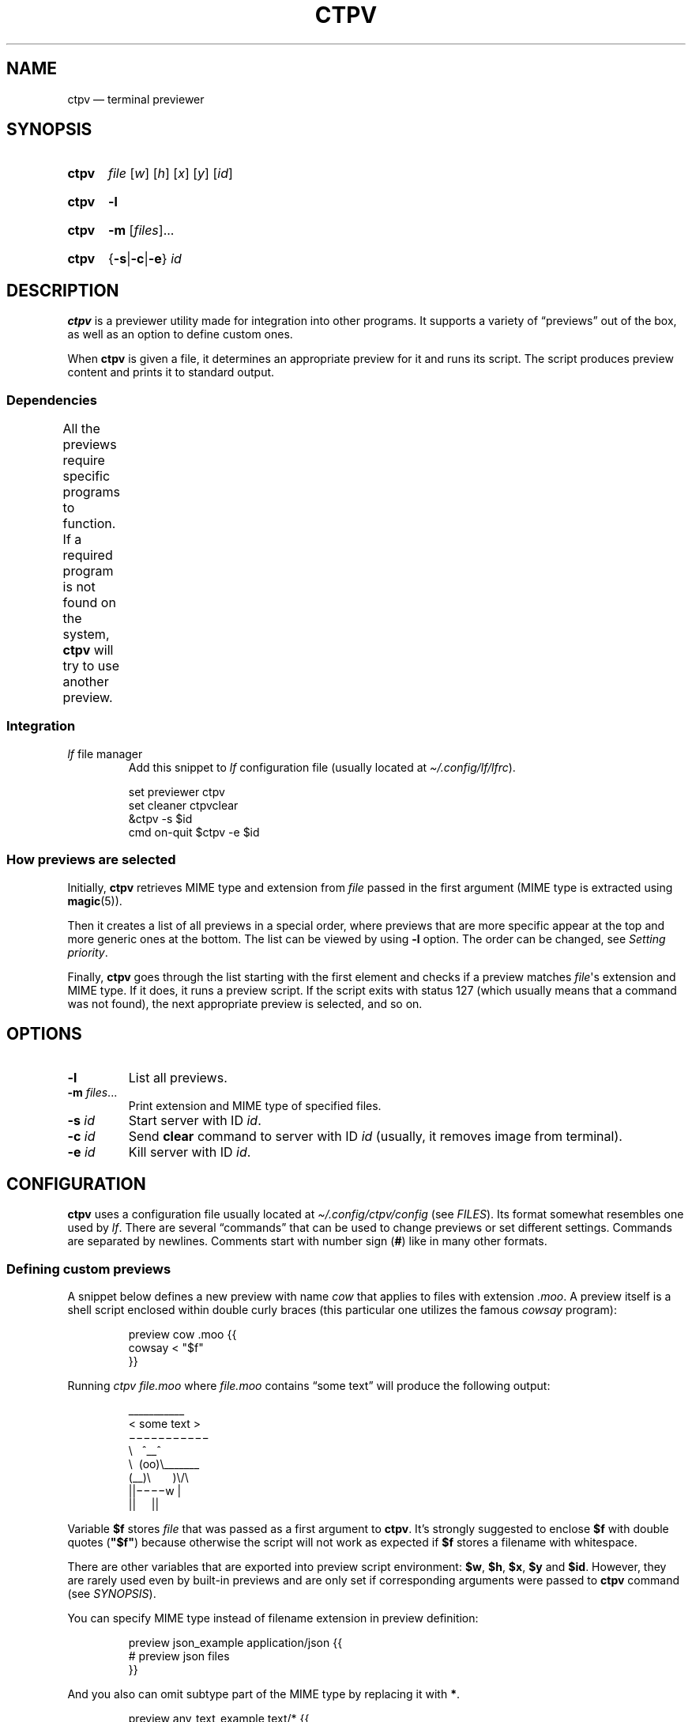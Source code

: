 '\" t
.ds op \&.\|.\|.\&
.
.de Sy
.SY ctpv
..
.
.de Ys
.YS
..
.
.de Op
.RI [ "\\$1" "]\\$2"
..
.
.de Om
.Op "\\$1" \*(op
..
.
.de Bsi
\&\fB\\$1\fP \fI\\$2\fP\\$3
..
.
.de Ex
.IP
.EX
..
.
.de Ee
.EE
..
.
.
.TH CTPV 1 "June 2022" Linux "User Manuals"
.
.SH NAME
ctpv \(em terminal previewer
.
.
.SH SYNOPSIS
.
.Sy
.I file
.Op w
.Op h
.Op x
.Op y
.Op id
.Ys
.
.Sy
.B \-l
.Ys
.
.Sy
.B \-m
.Om files
.Ys
.
.Sy
.RB { \-s | \-c | \-e }
.I id
.Ys
.
.
.SH DESCRIPTION
.
.B ctpv
is a previewer utility made for integration into other programs.
It supports a variety of \(lqpreviews\(rq out of the box,
as well as an option to define custom ones.
.PP
.
When
.B ctpv
is given a file, it determines an appropriate preview for it and
runs its script.
The script produces preview content and prints it to standard output.
.
.SS Dependencies
.
All the previews require specific programs to function.
If a required program is not found on the system,
.B ctpv
will try to use another preview.
\# This table is auto generated!
\# TABLESTART
.TS
allbox;
lb lb
l li .
File type	Programs
any	T{
exiftool cat
T}
archive	T{
atool
T}
diff	T{
colordiff delta diff-so-fancy
T}
directory	T{
ls
T}
html	T{
elinks lynx w3m
T}
image	T{
ueberzug
T}
json	T{
jq
T}
markdown	T{
mdcat
T}
odt	T{
libreoffice
T}
pdf	T{
pdftoppm
T}
text	T{
bat cat highlight source-highlight
T}
torrent	T{
transmission-show
T}
video	T{
ffmpegthumbnailer
T}
.TE
\# TABLEEND
.
.SS Integration
.
.TP
\fIlf\fP file manager
Add this snippet to
.I lf
configuration file (usually located at
.IR \(ti/.config/lf/lfrc ).
.PP
.
.Ex
set previewer ctpv
set cleaner ctpvclear
&ctpv -s $id
cmd on-quit $ctpv -e $id
.Ee
.
.SS How previews are selected
.
Initially,
.B ctpv
retrieves MIME type and extension from
.I file
passed in the first argument (MIME type is extracted using
.BR magic (5)).
.PP
.
Then it creates a list of all previews in a special order,
where previews that are more specific appear at the top
and more generic ones at the bottom.
The list can be viewed by using
.B \-l
option. The order can be changed, see
.IR "Setting priority" .
.PP
.
Finally,
.B ctpv
goes through the list starting with the first element
and checks if a preview matches
.IR file \(aqs
extension and MIME type.
If it does, it runs a preview script.
If the script exits with status 127
(which usually means that a command was not found),
the next appropriate preview is selected, and so on.
.
.
.SH OPTIONS
.
.TP
.B \-l
List all previews.
.
.TP
.Bsi \-m files \*(op
Print extension and MIME type of specified files.
.
.TP
.Bsi \-s id
Start server with ID
.IR id .
.
.TP
.Bsi \-c id
Send
.B clear
command to server with ID
.I id
(usually, it removes image from terminal).
.
.TP
.Bsi \-e id
Kill server with ID
.IR id .
.
.
.SH CONFIGURATION
.
.B ctpv
uses a configuration file usually located at
.IR \(ti/.config/ctpv/config
(see
.IR FILES ).
Its format somewhat resembles one used by
.IR lf .
There are several \(lqcommands\(rq that can be used to change
previews or set different settings.
Commands are separated by newlines.
Comments start with number sign
.RB ( # )
like in many other formats.
.
.SS Defining custom previews
.
A snippet below defines a new preview with name
.I cow
that applies to files with extension
.IR .moo .
A preview itself is a shell script enclosed within double curly
braces (this particular one utilizes the famous
.I cowsay
program):
.PP
.
.Ex
preview cow .moo {{
\&    cowsay < "$f"
}}
.Ee
.PP
.
Running
.I "ctpv\ file.moo"
where
.I file.moo
contains \(lqsome text\(rq will produce the following output:
.PP
.
.Ex
\#  ___________ 
\# < some text >
\#  ----------- 
\#         \   ^__^
\#          \  (oo)\_______
\#             (__)\       )\/\
\#                 ||----w |
\#                 ||     ||
\&\ \(ul\(ul\(ul\(ul\(ul\(ul\(ul\(ul\(ul\(ul\(ul\ 
\&<\ some\ text\ >
\&\ \(mi\(mi\(mi\(mi\(mi\(mi\(mi\(mi\(mi\(mi\(mi\ 
\&\ \ \ \ \ \ \ \ \(rs\ \ \ ^\(ul\(ul^
\&\ \ \ \ \ \ \ \ \ \(rs\ \ (oo)\(rs\(ul\(ul\(ul\(ul\(ul\(ul\(ul
\&\ \ \ \ \ \ \ \ \ \ \ \ (\(ul\(ul)\(rs\ \ \ \ \ \ \ )\(rs/\(rs
\&\ \ \ \ \ \ \ \ \ \ \ \ \ \ \ \ ||\(mi\(mi\(mi\(miw\ |
\&\ \ \ \ \ \ \ \ \ \ \ \ \ \ \ \ ||\ \ \ \ \ ||
.Ee
.PP
.
Variable
.B $f
stores
.IR file
that was passed as a first argument to
.BR ctpv .
It's strongly suggested to enclose
.B $f
with double quotes
.RB ( \(dq$f\(dq )
because otherwise the script will not work as
expected if
.B $f
stores a filename with whitespace.
.PP
.
There are other variables that are exported into preview
script environment:
.BR $w ,
.BR $h ,
.BR $x ,
.BR $y
and
.BR $id .
However, they are rarely used even by built-in previews and
are only set if corresponding arguments were passed to
.B ctpv
command (see
.IR SYNOPSIS ).
.PP
.
You can specify MIME type instead of filename extension
in preview definition:
.PP
.
.Ex
preview json_example application/json {{
\&    # preview json files
}}
.Ee
.PP
.
And you also can omit subtype part of the MIME type
by replacing it with
.BR * .
.PP
.
.Ex
preview any_text_example text/* {{
\&    # this one applies to all text files
}}
.Ee
.PP
.
Setting subtype to
.B *
will make the preview above work for any file which MIME type starts with
.BR text/ .
.
.SS Setting priority
.
If there are several previews that apply to the same file type,
only the top one in the list is chosen (see
.IR "How previews are selected" ).
To alter this behavior, you can use
.B priority
command to change preview priority:
.PP
.
.Ex
priority cat
.Ee
.PP
.
The snippet above sets priority of preview named \(lqcat\(rq to 1,
thus now it's used for all text files.
It's possible to specify an integer as the second argument
to set priority other than 1 (may also be negative).
.
.SS Removing previews
.
.B remove
command simply removes a preview (also works for built-in ones):
.PP
.
.Ex
remove cat
.Ee
.PP
.
.
.SH FILES
.
.TP
.I $XDG_CONFIG_HOME/ctpv/config
Configuration file. If
.I $XDG_CONFIG_HOME
is not set, defaults to
.IR \(ti/.config .
.
.
.SH SEE ALSO
.
.BR lf (1)
.
.
.SH AUTHOR
.
Written by Nikita Ivanov.

